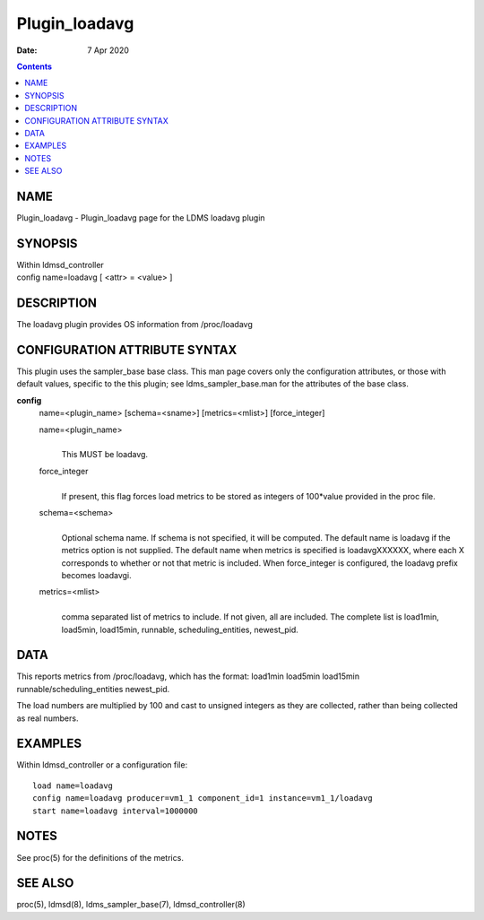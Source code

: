 =========================
Plugin_loadavg
=========================

:Date: 7 Apr 2020

.. contents::
   :depth: 3
..

NAME
==========================

Plugin_loadavg - Plugin_loadavg page for the LDMS loadavg plugin

SYNOPSIS
==============================

| Within ldmsd_controller
| config name=loadavg [ <attr> = <value> ]

DESCRIPTION
=================================

The loadavg plugin provides OS information from /proc/loadavg

CONFIGURATION ATTRIBUTE SYNTAX
====================================================

This plugin uses the sampler_base base class. This man page covers only
the configuration attributes, or those with default values, specific to
the this plugin; see ldms_sampler_base.man for the attributes of the
base class.

**config**
   name=<plugin_name> [schema=<sname>] [metrics=<mlist>] [force_integer]

   name=<plugin_name>
      |
      | This MUST be loadavg.

   force_integer
      |
      | If present, this flag forces load metrics to be stored as
        integers of 100*value provided in the proc file.

   schema=<schema>
      |
      | Optional schema name. If schema is not specified, it will be
        computed. The default name is loadavg if the metrics option is
        not supplied. The default name when metrics is specified is
        loadavgXXXXXX, where each X corresponds to whether or not that
        metric is included. When force_integer is configured, the
        loadavg prefix becomes loadavgi.

   metrics=<mlist>
      |
      | comma separated list of metrics to include. If not given, all
        are included. The complete list is load1min, load5min,
        load15min, runnable, scheduling_entities, newest_pid.

DATA
==========================

This reports metrics from /proc/loadavg, which has the format: load1min
load5min load15min runnable/scheduling_entities newest_pid.

The load numbers are multiplied by 100 and cast to unsigned integers as
they are collected, rather than being collected as real numbers.

EXAMPLES
==============================

Within ldmsd_controller or a configuration file:

::

   load name=loadavg
   config name=loadavg producer=vm1_1 component_id=1 instance=vm1_1/loadavg
   start name=loadavg interval=1000000

NOTES
===========================

See proc(5) for the definitions of the metrics.

SEE ALSO
==============================

proc(5), ldmsd(8), ldms_sampler_base(7), ldmsd_controller(8)
